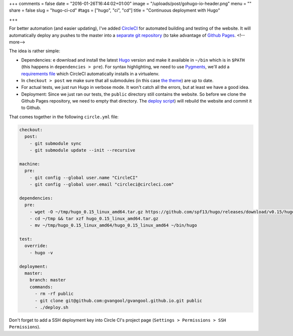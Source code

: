 +++
comments = false
date = "2016-01-26T16:44:02+01:00"
image = "/uploads/post/gohugo-io-header.png"
menu = ""
share = false
slug = "hugo-ci-cd"
#tags = ["hugo", "ci", "cd"]
title = "Continuous deployment with Hugo"

+++

For better automation (and easier updating), I've added `CircleCI
<https://circleci.com/>`_ for automated building and testing of the website.
It will automatically deploy any pushes to the master into a `separate git
repository <https://github.com/gvangool/gvangool.github.io>`_ (to take
advantage of `Github Pages <https://pages.github.com/>`_.
<!--more-->

The idea is rather simple:

- Dependencies:  e download and install the latest `Hugo <http://gohugo.io>`_
  version and make it available in ``~/bin`` which is in ``$PATH`` (this
  happens in ``dependencies > pre``). For syntax highlighting, we need to use
  `Pygments <http://pygments.org/>`_, we'll add a `requirements file
  <https://github.com/gvangool/gertvangool.be/blob/3865bc80d2da9bee08e2dd848a70d5ddfeb2e900/requirements.txt>`_
  which CircleCI automatically installs in a virtualenv.
- In ``checkout > post`` we make sure that all submodules (in this case `the
  theme <https://github.com/vjeantet/hugo-theme-casper>`_) are up to date.
- For actual tests, we just run Hugo in verbose mode. It won't catch all the
  errors, but at least we have a good idea.
- Deployment: Since we just ran our tests, the ``public`` directory still
  contains the website. So before we clone the Github Pages repository, we
  need to empty that directory. The `deploy script
  <https://github.com/gvangool/gertvangool.be/blob/2402b6baa0fc9ce74916e52a5d8ffe214bc81050/deploy.sh>`_)
  will rebuild the website and commit it to Github.

That comes together in the following ``circle.yml`` file:

.. code:: yaml

   checkout:
     post:
       - git submodule sync
       - git submodule update --init --recursive

   machine:
     pre:
       - git config --global user.name "CircleCI"
       - git config --global user.email "circleci@circleci.com"

   dependencies:
     pre:
       - wget -O ~/tmp/hugo_0.15_linux_amd64.tar.gz https://github.com/spf13/hugo/releases/download/v0.15/hugo_0.15_linux_amd64.tar.gz
       - cd ~/tmp && tar xzf hugo_0.15_linux_amd64.tar.gz
       - mv ~/tmp/hugo_0.15_linux_amd64/hugo_0.15_linux_amd64 ~/bin/hugo

   test:
     override:
       - hugo -v

   deployment:
     master:
       branch: master
       commands:
         - rm -rf public
         - git clone git@github.com:gvangool/gvangool.github.io.git public
         - ./deploy.sh

Don't forget to add a SSH deployment key into Circle CI's project page
(``Settings > Permissions > SSH Permissions``).
